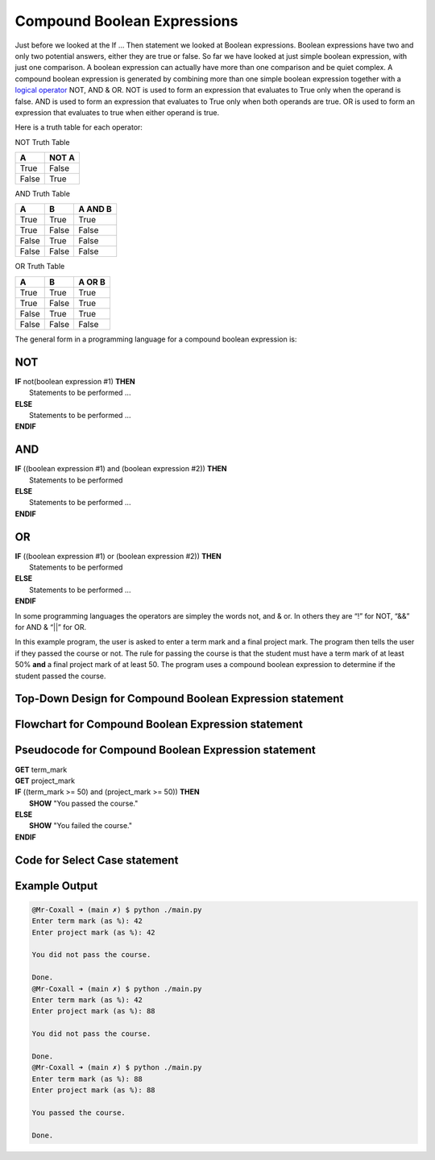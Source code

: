 .. _compound-boolean-expressions:

Compound Boolean Expressions
============================

Just before we looked at the If … Then statement we looked at Boolean expressions. Boolean expressions have two and only two potential answers, either they are true or false. So far we have looked at just simple boolean expression, with just one comparison. A boolean expression can actually have more than one comparison and be quiet complex. A compound boolean expression is generated by combining more than one simple boolean expression together with a  `logical operator <https://en.wikipedia.org/wiki/Logical_connective>`_ NOT, AND & OR. NOT is used to form an expression that evaluates to True only when the operand is false. AND is used to form an expression that evaluates to True only when both operands are true. OR is used to form an expression that evaluates to true when either operand is true. 

Here is a truth table for each operator:

NOT Truth Table

+-------+-------+
|   A   | NOT A |
+=======+=======+
| True  | False |
+-------+-------+
| False | True  |
+-------+-------+

AND Truth Table

+-------+-------+---------+
|   A   |   B   | A AND B | 
+=======+=======+=========+ 
| True  | True  |  True   | 
+-------+-------+---------+ 
| True  | False |  False  | 
+-------+-------+---------+ 
| False | True  |  False  | 
+-------+-------+---------+ 
| False | False |  False  | 
+-------+-------+---------+ 

OR Truth Table

+-------+-------+---------+
|   A   |   B   | A OR B  | 
+=======+=======+=========+ 
| True  | True  |  True   | 
+-------+-------+---------+ 
| True  | False |  True   | 
+-------+-------+---------+ 
| False | True  |  True   | 
+-------+-------+---------+ 
| False | False |  False  | 
+-------+-------+---------+ 

The general form in a programming language for a compound boolean expression is:

NOT
^^^
| **IF** not(boolean expression #1) **THEN** 
|    Statements to be performed ...
| **ELSE**
|    Statements to be performed ...
| **ENDIF**

AND
^^^
| **IF** ((boolean expression #1) and (boolean expression #2)) **THEN** 
|    Statements to be performed
| **ELSE**
|    Statements to be performed ...
| **ENDIF**

OR
^^
| **IF** ((boolean expression #1) or (boolean expression #2)) **THEN** 
|    Statements to be performed
| **ELSE**
|    Statements to be performed ...
| **ENDIF**

In some programming languages the operators are simpley the words not, and & or. In others they are “!” for NOT, “&&” for AND & “||” for OR.

In this example program, the user is asked to enter a term mark and a final project mark. The program then tells the user if they passed the course or not. The rule for passing the course is that the student must have a term mark of at least 50% **and** a final project mark of at least 50. The program uses a compound boolean expression to determine if the student passed the course.

Top-Down Design for Compound Boolean Expression statement
^^^^^^^^^^^^^^^^^^^^^^^^^^^^^^^^^^^^^^^^^^^^^^^^^^^^^^^^^
.. image:: ./images/top-down-compound-boolean.png
   :alt: Top-Down Design for Compound Boolean Expression statement
   :align: center

Flowchart for Compound Boolean Expression statement
^^^^^^^^^^^^^^^^^^^^^^^^^^^^^^^^^^^^^^^^^^^^^^^^^^^
.. image:: ./images/flowchart-compound-boolean.png
   :alt: Compound Boolean Expression flowchart
   :align: center

Pseudocode for Compound Boolean Expression statement
^^^^^^^^^^^^^^^^^^^^^^^^^^^^^^^^^^^^^^^^^^^^^^^^^^^^
| **GET** term_mark
| **GET** project_mark
| **IF** ((term_mark >= 50) and (project_mark >= 50)) **THEN** 
|    **SHOW** "You passed the course."
| **ELSE**
|    **SHOW** "You failed the course."
| **ENDIF**

Code for Select Case statement
^^^^^^^^^^^^^^^^^^^^^^^^^^^^^^^^^^^^^^
.. tabs::

  .. group-tab:: C
    .. code-block:: C
      .. literalinclude:: ../../code_examples/3-Structured_Problem_Solving/11-Compound_Boolean/C/main.c
        :language: C
        :linenos:
        :emphasize-lines: 22-26

  .. group-tab:: C++
    .. code-block:: C++
      .. literalinclude:: ../../code_examples/3-Structured_Problem_Solving/11-Compound_Boolean/CPP/main.cpp
        :language: C++
        :linenos:
        :emphasize-lines: 22-26

  .. group-tab:: C#
    .. code-block:: C#
      .. literalinclude:: ../../code_examples/3-Structured_Problem_Solving/11-Compound_Boolean/CSharp/main.cs
        :language: C#
        :linenos:
        :emphasize-lines: 23-27

  .. group-tab:: Go
    .. code-block:: Go
      .. literalinclude:: ../../code_examples/3-Structured_Problem_Solving/11-Compound_Boolean/Go/main.go
        :language: go
        :linenos:
        :emphasize-lines: 27-31

  .. group-tab:: Java
    .. code-block:: Java
      .. literalinclude:: ../../code_examples/3-Structured_Problem_Solving/11-Compound_Boolean/Java/Main.java
        :language: java
        :linenos:
        :emphasize-lines: 26-30

  .. group-tab:: JavaScript
    .. code-block:: JavaScript
      .. literalinclude:: ../../code_examples/3-Structured_Problem_Solving/11-Compound_Boolean/JavaScript/main.js
        :language: javascript
        :linenos:
        :emphasize-lines: 14-18

  .. group-tab:: Python
    .. code-block:: Python
      .. literalinclude:: ../../code_examples/3-Structured_Problem_Solving/11-Compound_Boolean/Python/main.py
        :language: python
        :linenos:
        :emphasize-lines: 24-27

Example Output
^^^^^^^^^^^^^^
.. code-block:: console

  @Mr-Coxall ➜ (main ✗) $ python ./main.py 
  Enter term mark (as %): 42
  Enter project mark (as %): 42

  You did not pass the course.

  Done.
  @Mr-Coxall ➜ (main ✗) $ python ./main.py 
  Enter term mark (as %): 42
  Enter project mark (as %): 88

  You did not pass the course.

  Done.
  @Mr-Coxall ➜ (main ✗) $ python ./main.py 
  Enter term mark (as %): 88
  Enter project mark (as %): 88

  You passed the course.

  Done.
